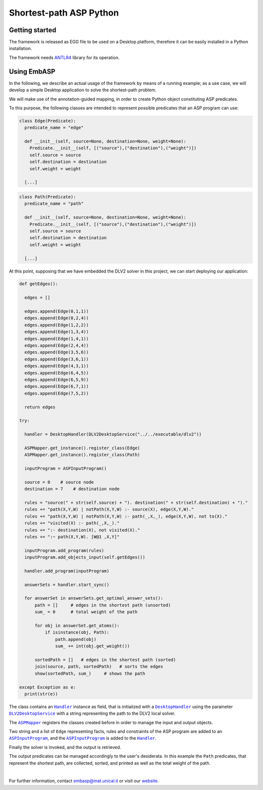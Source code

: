 ========================
Shortest-path ASP Python
========================

Getting started
===============

The framework is released as EGG file to be used on a Desktop platform, therefore it can be easily installed in a Python installation.

The framework needs `ANTLR4 <https://www.antlr.org/>`_ library for its operation.

Using EmbASP
============

In the following, we describe an actual usage of the framework by means of a running example;
as a use case, we will develop a simple Desktop application to solve the shortest-path problem.

.. image:: ../_image/shortest-path.png
   :align: center

We will make use of the annotation-guided mapping, in order to create Python object constituting ASP predicates.

To this purpose, the following classes are intended to represent possible predicates that an ASP program can use:

.. code-block:: python

  class Edge(Predicate):
    predicate_name = "edge"
    
    def __init__(self, source=None, destination=None, weight=None):
      Predicate.__init__(self, [("source"),("destination"),("weight")])
      self.source = source
      self.destination = destination
      self.weight = weight

    [...]

.. code-block:: python

  class Path(Predicate):
    predicate_name = "path"

    def __init__(self, source=None, destination=None, weight=None):
      Predicate.__init__(self, [("source"),("destination"),("weight")])
      self.source = source
      self.destination = destination
      self.weight = weight

    [...]

At this point, supposing that we have embedded the DLV2 solver in this project, we can start deploying our application:

.. code-block:: python
  
  def getEdges():

    edges = []
    
    edges.append(Edge(0,1,1))
    edges.append(Edge(0,2,4))
    edges.append(Edge(1,2,2))
    edges.append(Edge(1,3,4))
    edges.append(Edge(1,4,1))
    edges.append(Edge(2,4,4))
    edges.append(Edge(3,5,6))
    edges.append(Edge(3,6,1))
    edges.append(Edge(4,3,1))
    edges.append(Edge(6,4,5))
    edges.append(Edge(6,5,9))
    edges.append(Edge(6,7,1))
    edges.append(Edge(7,5,2))

    return edges

  try:
    
    handler = DesktopHandler(DLV2DesktopService("../../executable/dlv2"))

    ASPMapper.get_instance().register_class(Edge)
    ASPMapper.get_instance().register_class(Path)

    inputProgram = ASPInputProgram()

    source = 0    # source node
    destination = 7    # destination node
    
    rules = "source(" + str(self.source) + "). destination(" + str(self.destination) + ")."
    rules += "path(X,Y,W) | notPath(X,Y,W) :- source(X), edge(X,Y,W)."
    rules += "path(X,Y,W) | notPath(X,Y,W) :- path(_,X,_), edge(X,Y,W), not to(X)."
    rules += "visited(X) :- path(_,X,_)."
    rules += ":- destination(X), not visited(X)."
    rules += ":~ path(X,Y,W). [W@1 ,X,Y]"

    inputProgram.add_program(rules)
    inputProgram.add_objects_input(self.getEdges())

    handler.add_program(inputProgram)
    
    answerSets = handler.start_sync()

    for answerSet in answerSets.get_optimal_answer_sets():
        path = []     # edges in the shortest path (unsorted)
        sum_ = 0      # total weight of the path
    
        for obj in answerSet.get_atoms():
            if isinstance(obj, Path):
                path.append(obj)
                sum_ += int(obj.get_weight())
    
	sortedPath = []   # edges in the shortest path (sorted)
        join(source, path, sortedPath)   # sorts the edges
        show(sortedPath, sum_)     # shows the path
    
  except Exception as e:
    print(str(e))


The class contains an |Handler|_ instance as field, that is initialized with a |DesktopHandler|_ using the parameter |DLV2DesktopService|_ with a string representing the path to the DLV2 local solver.

The |ASPMapper|_ registers the classes created before in order to manage the input and output objects.

Two string and a list of ``Edge`` representing facts, rules and constraints of the ASP program are added to an |ASPInputProgram|_, and the |ASPInputProgram|_ is added to the |Handler|_.

Finally the solver is invoked, and the output is retrieved.

The output predicates can be managed accordingly to the user's desiderata. In this example the ``Path`` predicates, that represent the shortest path, are collected, sorted, and printed as well as the total weight of the path.

|

For further information, contact `embasp@mat.unical.it <embasp@mat.unical.it>`_ or visit our `website <https://www.mat.unical.it/calimeri/projects/embasp/>`_.

.. |Handler| replace:: ``Handler``
.. |DesktopHandler| replace:: ``DesktopHandler``
.. |DLV2DesktopService| replace:: ``DLV2DesktopService``
.. |ASPMapper| replace:: ``ASPMapper``
.. |ASPInputProgram| replace:: ``ASPInputProgram``

.. _Handler: ../_static/doxygen/python/classbase_1_1handler_1_1Handler.html
.. _DesktopHandler: ../_static/doxygen/python/classplatforms_1_1desktop_1_1desktop__handler_1_1DesktopHandler.html
.. _DLV2DesktopService: ../_static/doxygen/python/classspecializations_1_1dlv2_1_1desktop_1_1dlv2__desktop__service_1_1DLV2DesktopService.html
.. _ASPMapper: ../_static/doxygen/python/classlanguages_1_1asp_1_1asp__mapper_1_1ASPMapper.html
.. _ASPInputProgram: ../_static/doxygen/python/classlanguages_1_1asp_1_1asp__input__program_1_1ASPInputProgram.html

